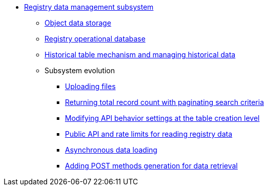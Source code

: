 ***** xref:arch:architecture/registry/operational/registry-management/overview.adoc[Registry data management subsystem]
****** xref:arch:architecture/registry/operational/registry-management/ceph-storage.adoc[Object data storage]
****** xref:arch:architecture/registry/operational/registry-management/registry-db.adoc[Registry operational database]
****** xref:arch:architecture/registry/operational/registry-management/historical-tables-mechanism.adoc[Historical table mechanism and managing historical data]
****** Subsystem evolution
******* xref:arch:architecture/registry/operational/registry-management/file-upload.adoc[Uploading files]
//******* xref:arch:architecture/registry/operational/registry-management/personal-data.adoc[Робота з персональними даними]
//******* xref:arch:architecture/registry/operational/registry-management/rbac.adoc[Розмежування прав доступу до даних]
//******* xref:arch:architecture/registry/operational/registry-management/versioning.adoc[Версіонування сервісів]
******* xref:arch:architecture/registry/operational/registry-management/sc-pagination-count.adoc[Returning total record count with paginating search criteria]
******* xref:arch:architecture/registry/operational/registry-management/modify-bulk-load.adoc[Modifying API behavior settings at the table creation level]
******* xref:arch:architecture/registry/operational/registry-management/platform-evolution/public-api/public-api.adoc[Public API and rate limits for reading registry data]
******* xref:arch:architecture/registry/operational/registry-management/platform-evolution/async-load/async-load.adoc[Asynchronous data loading]
******* xref:arch:architecture/registry/operational/registry-management/platform-evolution/sc-post-migration/sc-post-migration.adoc[Adding POST methods generation for data retrieval]
//****** Subsystem services
//include::arch:partial$architecture/registry/operational/registry-management/services/rest-api/nav.adoc[]
//include::arch:partial$architecture/registry/operational/registry-management/services/kafka-api/nav.adoc[]
//include::arch:partial$architecture/registry/operational/registry-management/services/data-model/nav.adoc[]